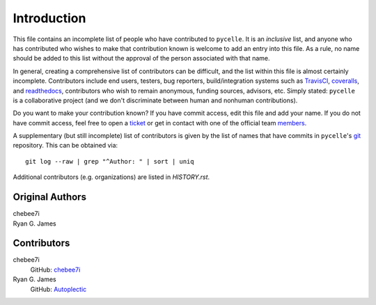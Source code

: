 ============
Introduction
============

This file contains an incomplete list of people who have contributed to
``pycelle``. It is an *inclusive* list, and anyone who has contributed who
wishes to make that contribution known is welcome to add an entry into this
file. As a rule, no name should be added to this list without the approval of
the person associated with that name.

In general, creating a comprehensive list of contributors can be difficult, and
the list within this file is almost certainly incomplete. Contributors include 
end users, testers, bug reporters, build/integration systems such as
`TravisCI <https://travis-ci.org>`_,
`coveralls <https://coveralls.io>`_, and
`readthedocs <https://readthedocs.org>`_,
contributors who wish to remain anonymous, funding sources, advisors, etc.
Simply stated: ``pycelle`` is a collaborative project (and we don't discriminate
between human and nonhuman contributions).

Do you want to make your contribution known? If you have commit access, edit
this file and add your name. If you do not have commit access, feel free to open
a `ticket <https://github.com/ComSciCtr/pycelle/issues/new>`_ or get in contact
with one of the official team
`members <https://github.com/ComSciCtr?tab=members>`_.

A supplementary (but still incomplete) list of contributors is given by the
list of names that have commits in ``pycelle``'s `git <http://git-scm.com>`_
repository. This can be obtained via::

    git log --raw | grep "^Author: " | sort | uniq

Additional contributors (e.g. organizations) are listed in `HISTORY.rst`.

----------------
Original Authors
----------------
| chebee7i
| Ryan G. James

------------
Contributors
------------
chebee7i
    GitHub: `chebee7i <https://github.com/chebee7i>`_
Ryan G. James
    GitHub: `Autoplectic <https://github.com/Autoplectic>`_
